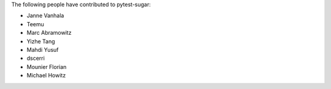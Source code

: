 The following people have contributed to pytest-sugar:

* Janne Vanhala
* Teemu
* Marc Abramowitz
* Yizhe Tang
* Mahdi Yusuf
* dscerri
* Mounier Florian
* Michael Howitz
